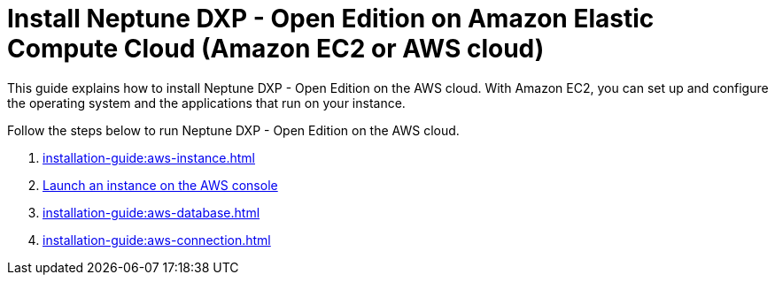 = Install Neptune DXP - Open Edition on Amazon Elastic Compute Cloud (Amazon EC2 or AWS cloud)

This guide explains how to install Neptune DXP - Open Edition on the AWS cloud.
With Amazon EC2, you can set up and configure the operating system and the applications that run on your instance.

Follow the steps below to run Neptune DXP - Open Edition on the AWS cloud.

. xref:installation-guide:aws-instance.adoc[]
. xref:installation-guide:aws-launch.adoc[Launch an instance on the AWS console]
// Not in use anymore . xref:installation-guide:aws-download.adoc[]
. xref:installation-guide:aws-database.adoc[]
. xref:installation-guide:aws-connection.adoc[]